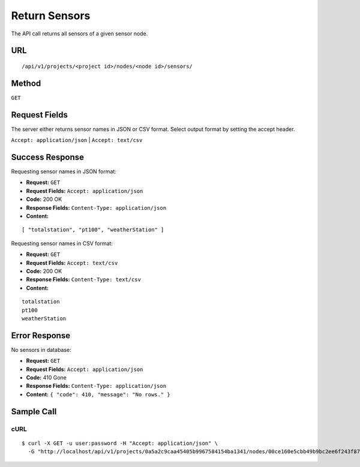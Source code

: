 .. _api-return-sensors:

Return Sensors
==============

The API call returns all sensors of a given sensor node.

URL
---
::

    /api/v1/projects/<project id>/nodes/<node id>/sensors/

Method
------
``GET``

Request Fields
--------------
The server either returns sensor names in JSON or CSV format. Select output
format by setting the accept header.

``Accept: application/json`` | ``Accept: text/csv``

Success Response
----------------
Requesting sensor names in JSON format:

* **Request:** ``GET``
* **Request Fields:** ``Accept: application/json``
* **Code:** 200 OK
* **Response Fields:** ``Content-Type: application/json``
* **Content:**

::

    [ "totalstation", "pt100", "weatherStation" ]

Requesting sensor names in CSV format:

* **Request:** ``GET``
* **Request Fields:** ``Accept: text/csv``
* **Code:** 200 OK
* **Response Fields:** ``Content-Type: text/csv``
* **Content:**

::

    totalstation
    pt100
    weatherStation

Error Response
--------------
No sensors in database:

* **Request:** ``GET``
* **Request Fields:** ``Accept: application/json``
* **Code:** 410 Gone
* **Response Fields:** ``Content-Type: application/json``
* **Content:** ``{ "code": 410, "message": "No rows." }``

Sample Call
-----------
cURL
^^^^
::

    $ curl -X GET -u user:password -H "Accept: application/json" \
      -G "http://localhost/api/v1/projects/0a5a2c9caa45405b9967584154ba1341/nodes/00ce160e5cbb49b9bc2ee6f243f87841/sensors/"
